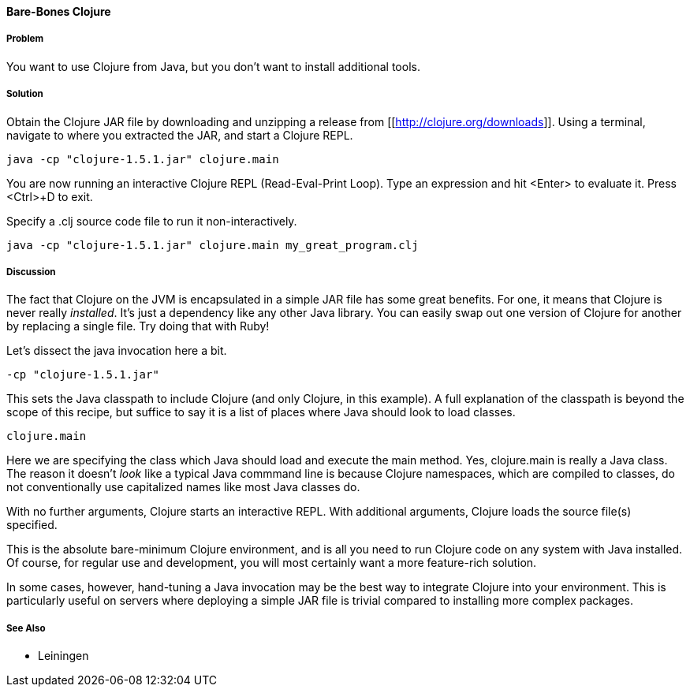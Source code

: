 ==== Bare-Bones Clojure

// By John Cromartie (jcromartie)

===== Problem

You want to use Clojure from Java, but you don't want to install
additional tools.

===== Solution

Obtain the Clojure JAR file by downloading and unzipping a release
from [[http://clojure.org/downloads]]. Using a terminal, navigate to
where you extracted the JAR, and start a Clojure REPL.

[source,shell]
----
java -cp "clojure-1.5.1.jar" clojure.main
----

You are now running an interactive Clojure REPL (Read-Eval-Print
Loop). Type an expression and hit <Enter> to evaluate it. Press
<Ctrl>+D to exit.

Specify a +.clj+ source code file to run it non-interactively.

[source,shell]
----
java -cp "clojure-1.5.1.jar" clojure.main my_great_program.clj
----

===== Discussion

The fact that Clojure on the JVM is encapsulated in a simple JAR file
has some great benefits. For one, it means that Clojure is never
really _installed_. It's just a dependency like any other Java
library. You can easily swap out one version of Clojure for another by
replacing a single file. Try doing that with Ruby!

Let's dissect the +java+ invocation here a bit.

[source,shell]
----
-cp "clojure-1.5.1.jar"
----

This sets the Java classpath to include Clojure (and only Clojure, in
this example). A full explanation of the classpath is beyond the scope
of this recipe, but suffice to say it is a list of places where Java
should look to load classes.

[source,shell]
----
clojure.main
----

Here we are specifying the class which Java should load and execute
the +main+ method. Yes, +clojure.main+ is really a Java class. The
reason it doesn't _look_ like a typical Java commmand line is because
Clojure namespaces, which are compiled to classes, do not
conventionally use capitalized names like most Java classes do.

With no further arguments, Clojure starts an interactive REPL. With
additional arguments, Clojure loads the source file(s) specified.

This is the absolute bare-minimum Clojure environment, and is all you
need to run Clojure code on any system with Java installed. Of course,
for regular use and development, you will most certainly want a more
feature-rich solution.

In some cases, however, hand-tuning a Java invocation may be the best
way to integrate Clojure into your environment. This is particularly
useful on servers where deploying a simple JAR file is trivial
compared to installing more complex packages.

===== See Also

* Leiningen